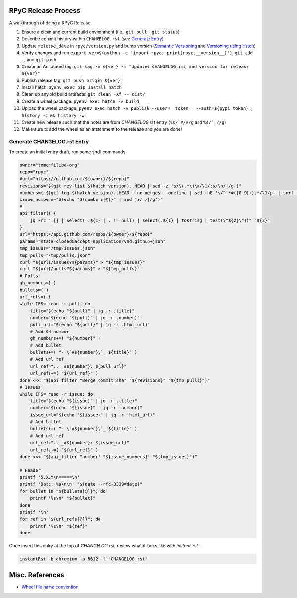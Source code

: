 RPyC Release Process
====================

A walkthrough of doing a RPyC Release.

1. Ensure a clean and current build environment (i.e., ``git pull; git status``)
2. Describe commit history within ``CHANGELOG.rst`` (see `Generate Entry`_)
3. Update ``release_date`` in ``rpyc/version.py`` and bump version (`Semantic Versioning`_ and `Versioning using Hatch`_)
4. Verify changes and run ``export ver=$(python -c 'import rpyc; print(rpyc.__version__)')``, ``git add .``, and ``git push``.
5. Create an Annotated tag: ``git tag -a ${ver} -m "Updated CHANGELOG.rst and version for release ${ver}"``
6. Publish release tag: ``git push origin ${ver}``
7. Install hatch: ``pyenv exec pip install hatch``
8. Clean up any old build artifacts: ``git clean -Xf -- dist/``
9. Create a wheel package: ``pyenv exec hatch -v build``
10. Upload the wheel package: ``pyenv exec hatch -v publish --user=__token__ --auth=${pypi_token} ; history -c && history -w``
11. Create new release such that the notes are from `CHANGELOG.rst` entry (``%s/`#/#/g`` and ``%s/`_//g``)
12. Make sure to add the wheel as an attachment to the release and you are done!

.. _Semantic Versioning: https://semver.org/
.. _Versioning using Hatch: https://hatch.pypa.io/latest/version/
.. _Build using Hatch: https://hatch.pypa.io/latest/build/
.. _Publishing to PyPi using Hatch: https://hatch.pypa.io/latest/build/


.. _Generate Entry:

Generate CHANGELOG.rst Entry
---------------------------------
To create an initial entry draft, run some shell commands.

.. code-block:: bash

    owner="tomerfiliba-org"
    repo="rpyc"
    #url="https://github.com/${owner}/${repo}"
    revisions="$(git rev-list $(hatch version)..HEAD | sed -z 's/\(.*\)\n/\1/;s/\n/|/g')"
    numbers=( $(git log $(hatch version)..HEAD --no-merges --oneline | sed -nE 's/^.*#([0-9]+).*/\1/p' | sort -nu) )
    issue_numbers="$(echo "${numbers[@]}" | sed 's/ /|/g')"
    #
    api_filter() { 
        jq -rc ".[] | select( .${1} | . != null) | select(.${1} | tostring | test(\"${2}\"))" "${3}"
    }
    url="https://api.github.com/repos/${owner}/${repo}"
    params="state=closed&accept=application/vnd.github+json"
    tmp_issues="/tmp/issues.json"
    tmp_pulls="/tmp/pulls.json"
    curl "${url}/issues?${params}" > "${tmp_issues}"
    curl "${url}/pulls?${params}" > "${tmp_pulls}"
    # Pulls
    gh_numbers=( )
    bullets=( )
    url_refs=( )
    while IFS= read -r pull; do
        title="$(echo "${pull}" | jq -r .title)"
        number="$(echo "${pull}" | jq -r .number)"
        pull_url="$(echo "${pull}" | jq -r .html_url)"
        # Add GH number
        gh_numbers+=( "${number}" )
        # Add bullet
        bullets+=( "- \`#${number}\`_ ${title}" )
        # Add url ref
        url_ref=".. _#${number}: ${pull_url}"
        url_refs+=( "${url_ref}" )
    done <<< "$(api_filter "merge_commit_sha" "${revisions}" "${tmp_pulls}")"
    # Issues
    while IFS= read -r issue; do
        title="$(echo "${issue}" | jq -r .title)"
        number="$(echo "${issue}" | jq -r .number)"
        issue_url="$(echo "${issue}" | jq -r .html_url)"
        # Add bullet
        bullets+=( "- \`#${number}\`_ ${title}" )
        # Add url ref
        url_ref=".. _#${number}: ${issue_url}"
        url_refs+=( "${url_ref}" )
    done <<< "$(api_filter "number" "${issue_numbers}" "${tmp_issues}")"

    # Header
    printf '5.X.Y\n=====\n'
    printf 'Date: %s\n\n' "$(date --rfc-3339=date)"
    for bullet in "${bullets[@]}"; do
        printf '%s\n' "${bullet}"
    done
    printf '\n'
    for ref in "${url_refs[@]}"; do
        printf '%s\n' "${ref}"
    done

Once insert this entry at the top of `CHANGELOG.rst`, review what it looks like with `instant-rst`.

.. code-block:: bash

    instantRst -b chromium -p 8612 -f "CHANGELOG.rst"


Misc. References
================
- `Wheel file name convention`_

.. _Wheel file name convention: https://peps.python.org/pep-0427/#file-name-convention

